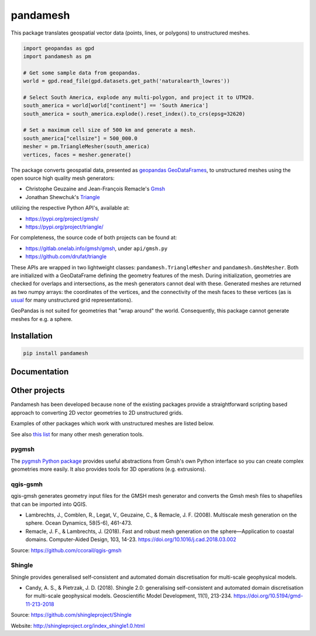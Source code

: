 pandamesh
=========

.. image:: https://img.shields.io/github/actions/workflow/status/deltares/pandamesh/ci.yml?style=flat-square
   :target: https://github.com/deltares/pandamesh/actions?query=workflows%3Aci
.. image:: https://img.shields.io/codecov/c/github/deltares/pandamesh.svg?style=flat-square
   :target: https://app.codecov.io/gh/deltares/pandamesh
.. image:: https://img.shields.io/badge/code%20style-black-000000.svg?style=flat-square
   :target: https://github.com/psf/black

This package translates geospatial vector data (points, lines, or polygons) to
unstructured meshes.

.. code:: python

   import geopandas as gpd
   import pandamesh as pm

   # Get some sample data from geopandas.
   world = gpd.read_file(gpd.datasets.get_path('naturalearth_lowres'))

   # Select South America, explode any multi-polygon, and project it to UTM20.
   south_america = world[world["continent"] == 'South America']
   south_america = south_america.explode().reset_index().to_crs(epsg=32620)

   # Set a maximum cell size of 500 km and generate a mesh.
   south_america["cellsize"] = 500_000.0
   mesher = pm.TriangleMesher(south_america)
   vertices, faces = mesher.generate()
   
.. image:: https://raw.githubusercontent.com/Deltares/pandamesh/main/docs/_static/pandamesh-demo.png
  :target: https://github.com/deltares/pandamesh

The package converts geospatial data, presented as
`geopandas`_ `GeoDataFrames`_, to unstructured meshes using the open source
high quality mesh generators:

* Christophe Geuzaine and Jean-François Remacle's `Gmsh`_
* Jonathan Shewchuk's `Triangle`_

utilizing the respective Python API's, available at:

* https://pypi.org/project/gmsh/
* https://pypi.org/project/triangle/
  
For completeness, the source code of both projects can be found at:

* https://gitlab.onelab.info/gmsh/gmsh, under ``api/gmsh.py``
* https://github.com/drufat/triangle

These APIs are wrapped in two lightweight classes: ``pandamesh.TriangleMesher``
and ``pandamesh.GmshMesher``. Both are initialized with a GeoDataFrame defining
the geometry features of the mesh. During initialization, geometries are
checked for overlaps and intersections, as the mesh generators cannot deal with
these.  Generated meshes are returned as two numpy arrays: the coordinates of
the vertices, and the connectivity of the mesh faces to these vertices (as is
`usual`_ for many unstructured grid representations).

GeoPandas is not suited for geometries that "wrap around" the world.
Consequently, this package cannot generate meshes for e.g. a sphere.

Installation
------------

.. code:: console

    pip install pandamesh
    
Documentation
-------------

.. image:: https://img.shields.io/github/actions/workflow/status/deltares/pandamesh/docs.yml?style=flat-square
   :target: https://deltares.github.io/pandamesh/
   
Other projects
--------------

Pandamesh has been developed because none of the existing packages provide a
straightforward scripting based approach to converting 2D vector geometries to
2D unstructured grids.

Examples of other packages which work with unstructured meshes are listed below.

See also `this list`_ for many other mesh generation tools.

pygmsh
******

The `pygmsh Python package`_  provides useful abstractions from Gmsh's own
Python interface so you can create complex geometries more easily. It also
provides tools for 3D operations (e.g. extrusions).

qgis-gsmh
*********

qgis-gmsh generates geometry input files for the GMSH mesh generator and
converts the Gmsh mesh files to shapefiles that can be imported into QGIS.

* Lambrechts, J., Comblen, R., Legat, V., Geuzaine, C., & Remacle, J. F. (2008).
  Multiscale mesh generation on the sphere. Ocean Dynamics, 58(5-6), 461-473.
* Remacle, J. F., & Lambrechts, J. (2018). Fast and robust mesh generation on
  the sphere—Application to coastal domains. Computer-Aided Design, 103, 14-23.
  https://doi.org/10.1016/j.cad.2018.03.002  

Source: https://github.com/ccorail/qgis-gmsh

Shingle
*******

Shingle provides generalised self-consistent and automated domain
discretisation for multi-scale geophysical models.

* Candy, A. S., & Pietrzak, J. D. (2018). Shingle 2.0: generalising
  self-consistent and automated domain discretisation for multi-scale
  geophysical models. Geoscientific Model Development, 11(1), 213-234.
  https://doi.org/10.5194/gmd-11-213-2018

Source: https://github.com/shingleproject/Shingle 

Website: http://shingleproject.org/index_shingle1.0.html

.. _geopandas: https://geopandas.org/
.. _GeoDataFrames: https://geopandas.org/en/stable/docs/reference/api/geopandas.GeoDataFrame.html
.. _Gmsh: https://gmsh.info/
.. _Triangle: https://www.cs.cmu.edu/~quake/triangle.html
.. _usual: https://ugrid-conventions.github.io/ugrid-conventions/
.. _pygmsh Python package: https://github.com/nschloe/pygmsh
.. _this list: https://github.com/nschloe/awesome-scientific-computing#meshing
